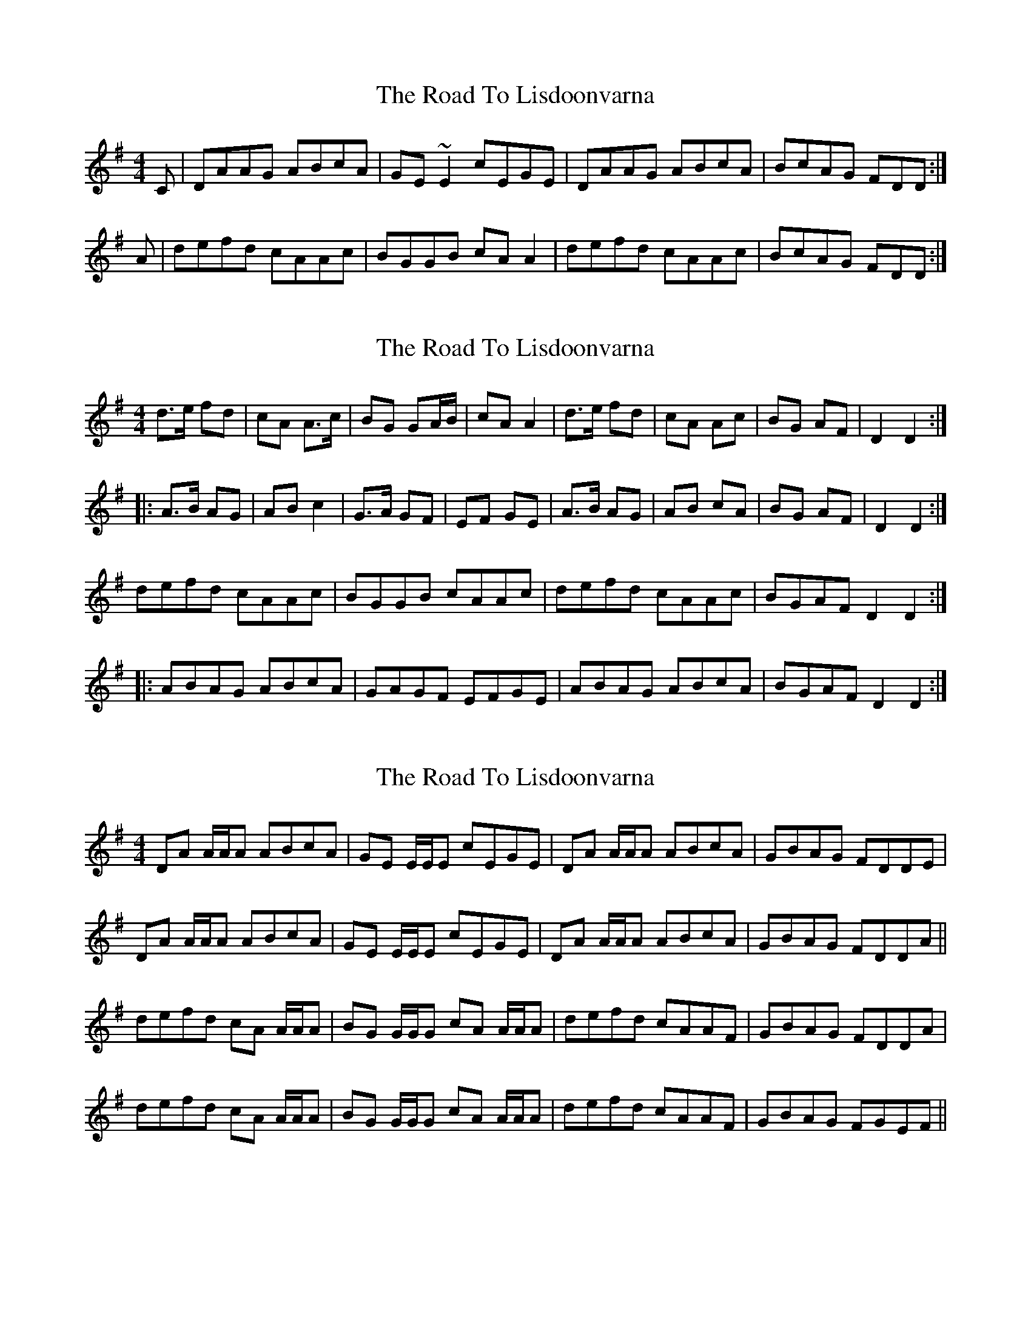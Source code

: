 X: 1
T: Road To Lisdoonvarna, The
Z: glauber
S: https://thesession.org/tunes/249#setting249
R: reel
M: 4/4
L: 1/8
K: Dmix
C|DAAG ABcA|GE~E2cEGE|DAAG ABcA|BcAG FDD:|
A|defd cAAc|BGGB cAA2|defd cAAc|BcAG FDD:|
X: 2
T: Road To Lisdoonvarna, The
Z: Dr. Dow
S: https://thesession.org/tunes/249#setting12965
R: reel
M: 4/4
L: 1/8
K: Dmix
d>e fd|cA A>c|BG GA/B/|cA A2|d>e fd|cA Ac|BG AF|D2 D2:||:A>B AG|AB c2|G>A GF|EF GE|A>B AG|AB cA|BG AF|D2 D2:|defd cAAc|BGGB cAAc|defd cAAc|BGAF D2D2:||:ABAG ABcA|GAGF EFGE|ABAG ABcA|BGAF D2D2:|
X: 3
T: Road To Lisdoonvarna, The
Z: Will Harmon
S: https://thesession.org/tunes/249#setting12966
R: reel
M: 4/4
L: 1/8
K: Dmix
DA A/A/A ABcA|GE E/E/E cEGE|DA A/A/A ABcA|GBAG FDDE|DA A/A/A ABcA|GE E/E/E cEGE|DA A/A/A ABcA|GBAG FDDA||defd cA A/A/A|BG G/G/G cA A/A/A|defd cAAF|GBAG FDDA|defd cA A/A/A|BG G/G/G cA A/A/A|defd cAAF|GBAG FGEF||
X: 4
T: Road To Lisdoonvarna, The
Z: Kilcash
S: https://thesession.org/tunes/249#setting12967
R: reel
M: 4/4
L: 1/8
K: Dmix
DAAG ABcA|G2AG EFGE|DAAG ABcA|~B2AG FDD2| D2AG ABcA|GcAG EFGE|D2AG ABcA|BdAG FDD2|defd c~A3|B2GB c~A3|defd c~A3|~B2AG FDD2| defd c~A3|BDGB cAA2|defd ~c3|BdAG FDD2|
X: 5
T: Road To Lisdoonvarna, The
Z: Kilcash
S: https://thesession.org/tunes/249#setting12968
R: reel
M: 4/4
L: 1/8
K: Dmix
DAAG ABcA|G2AG EFGE|DAAG ABcA|~B2AG FDD2| D2AG ABcA|GcAG EFGE|D2AG ABcA|BdAG FDD2|defd c~A3|B2GB c~A3|defd c~A3|~B2AG FDD2| defd c~A3|BDGB cAA2|defd c~A3|BdAG FDD2|
X: 6
T: Road To Lisdoonvarna, The
Z: birlibirdie
S: https://thesession.org/tunes/249#setting12969
R: reel
M: 4/4
L: 1/8
K: Edor
E2B B2A B2c d2A|F2A ABA D2E FED|E2B B2A B2c d3|cdc B2A B2E E3:||e2f gfe d2B Bcd|c2A ABc d2B B3|e2f gfe d2B Bcd|cdc B2A B2E E3:||EBBA BcdB|AFF2 dFAF|EBBA BcdB|cdBA GEEd:||efge dBBd|cAAc dBB2|efge dBBd|cdBA GEE:||
X: 7
T: Road To Lisdoonvarna, The
Z: Reverend
S: https://thesession.org/tunes/249#setting12970
R: reel
M: 4/4
L: 1/8
K: Dmix
|:DAAG ABcA|GE(3EEE cAGE|DAAG ABcA|1 BcAG FGEF:|2 BcAG FDDd||:defd ^cAAc|BGBd ^cAAd|defd ^cAAc|1 BdAG FDD2:|2 BdAG FGEF|
X: 8
T: Road To Lisdoonvarna, The
Z: bdh
S: https://thesession.org/tunes/249#setting12971
R: reel
M: 4/4
L: 1/8
K: Dmix
|: DzAG ABcA | GEEE cEGE | DzAG ABcA |1 B/^c/dAG FFEF :|2 B/^c/dAG FDFA |||: dzfd ^cAAA | BGGG B/^c/dec | dfed ^cAAA | BzAG FDFA |d3e ^cAAA | BGGG ^cdec | dzed ^cAAA | B/^c/dAG FGEF ||
X: 9
T: Road To Lisdoonvarna, The
Z: JACKB
S: https://thesession.org/tunes/249#setting25089
R: reel
M: 4/4
L: 1/8
K: Dmix
|DAAD ABcA|GE E2 cEGA|DAAD ABcA|BcAG FDDA|
DAAD ABcA|GEcE dEcE|DAAD ABcA|BcAG FD D2||
|(3Bcd ed ^cA A2|BGGB ^cA A2|(3Bcd ed ^cAA^c|BcAG FD D2|
(3Bcd ed ^cA A2|BGGB ^cA A2|defd ^cAA^c|BcAG FD D2||
